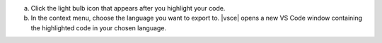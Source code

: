 a. Click the light bulb icon that appears after you highlight your
   code.

#. In the context menu, choose the language you want to export to.
   |vsce| opens a new VS Code window containing the highlighted code
   in your chosen language.
